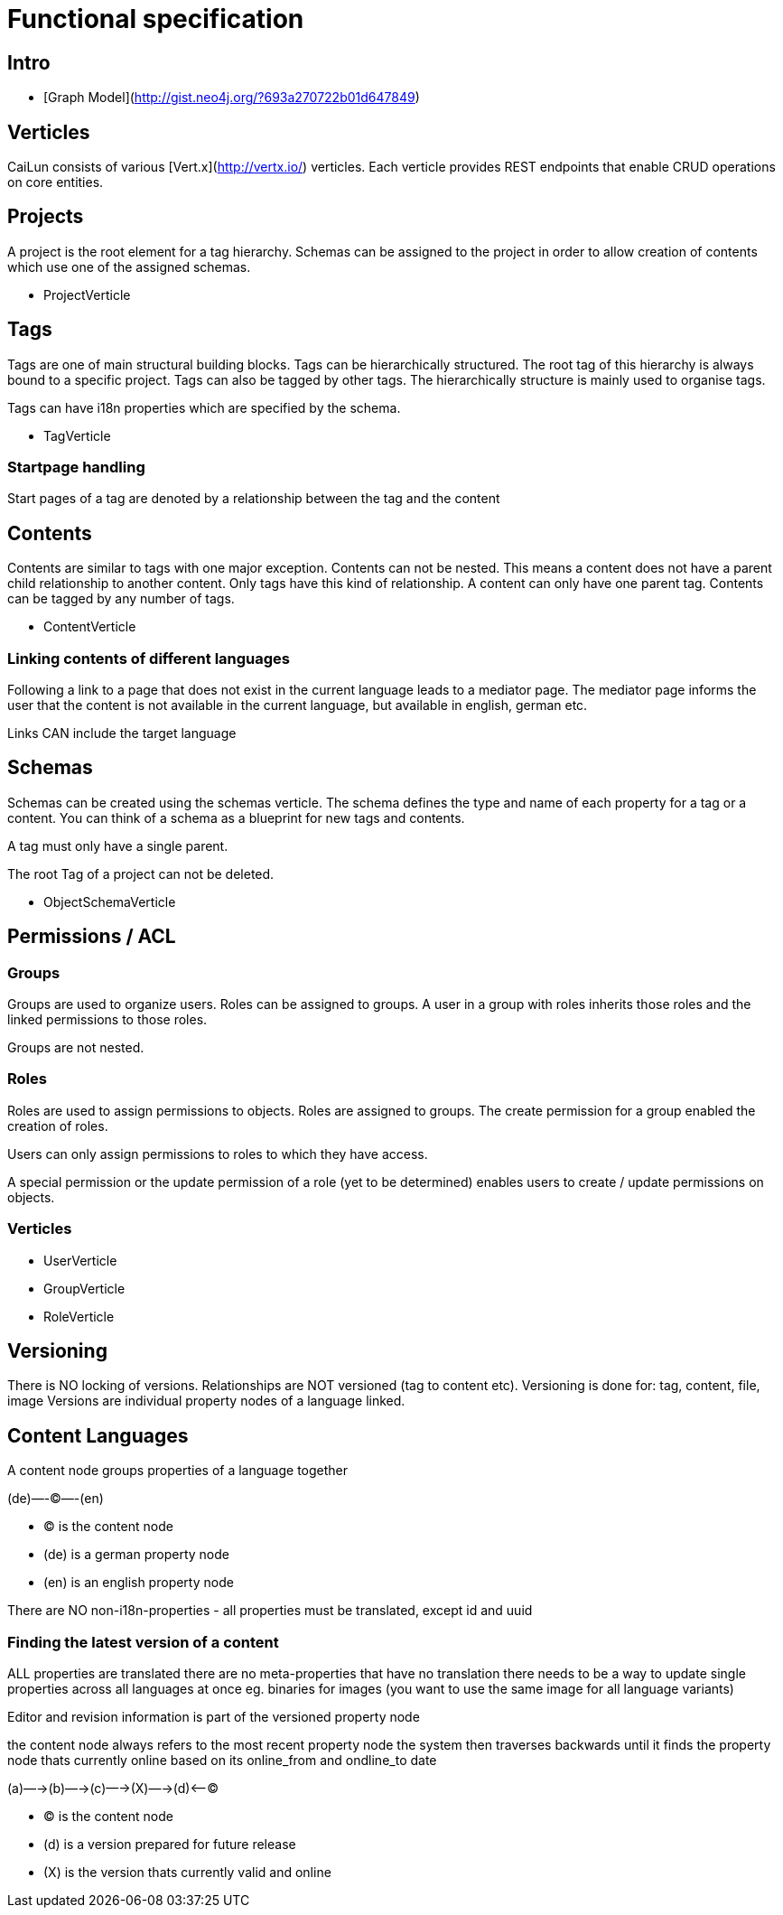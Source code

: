 = Functional specification

== Intro

 * [Graph Model](http://gist.neo4j.org/?693a270722b01d647849)

== Verticles

CaiLun consists of various [Vert.x](http://vertx.io/) verticles. Each verticle provides REST endpoints that enable CRUD operations on core entities.

== Projects

A project is the root element for a tag hierarchy. Schemas can be assigned to the project in order to allow creation of contents which use one of the assigned schemas.
 
 * ProjectVerticle

== Tags

Tags are one of main structural building blocks. Tags can be hierarchically structured. The root tag of this hierarchy is always bound to a specific project. Tags can also be tagged by other tags. The hierarchically structure is mainly used to organise tags.   

Tags can have i18n properties which are specified by the schema.

 * TagVerticle

=== Startpage handling

Start pages of a tag are denoted by a relationship between the tag and the content

== Contents

Contents are similar to tags with one major exception. Contents can not be nested. This means a content does not have a parent child relationship to another content. Only tags have this kind of relationship. A content can only have one parent tag. Contents can be tagged by any number of tags.

 * ContentVerticle

=== Linking contents of different languages

Following a link to a page that does not exist in the current language leads to a mediator page. The mediator page informs the user that the content is not available in the current language, but available in english, german etc.

Links CAN include the target language

== Schemas 

Schemas can be created using the schemas verticle. The schema defines the type and name of each property for a tag or a content. You can think of a schema as a blueprint for new tags and contents.

A tag must only have a single parent.

The root Tag of a project can not be deleted.

 * ObjectSchemaVerticle

== Permissions / ACL

=== Groups

Groups are used to organize users. Roles can be assigned to groups. A user in a group with roles inherits those roles and the linked permissions to those roles.

Groups are not nested.

=== Roles

Roles are used to assign permissions to objects. Roles are assigned to groups. The create permission for a group enabled the creation of roles.

Users can only assign permissions to roles to which they have access.

A special permission or the update permission of a role (yet to be determined) enables users to create / update permissions on objects.

=== Verticles

 * UserVerticle
 * GroupVerticle
 * RoleVerticle



== Versioning

There is NO locking of versions. Relationships are NOT versioned (tag to content etc). Versioning is done for: tag, content, file, image
Versions are individual property nodes of a language linked.

== Content Languages

A content node groups properties of a language together

(de)—-(C)—-(en)

* (C) is the content node
* (de) is a german property node
* (en) is an english property node

There are NO non-i18n-properties - all properties must be translated, except id and uuid

=== Finding the latest version of a content

ALL properties are translated
there are no meta-properties that have no translation
there needs to be a way to update single properties across all languages at once
eg. binaries for images (you want to use the same image for all language variants)

Editor and revision information is part of the versioned property node

the content node always refers to the most recent property node
the system then traverses backwards until it finds the property node thats currently online based on its online_from and ondline_to date

(a)—->(b)—->(c)—->(X)—->(d)<—-(C)

* (C) is the content node
* (d) is a version prepared for future release
* (X) is the version thats currently valid and online
